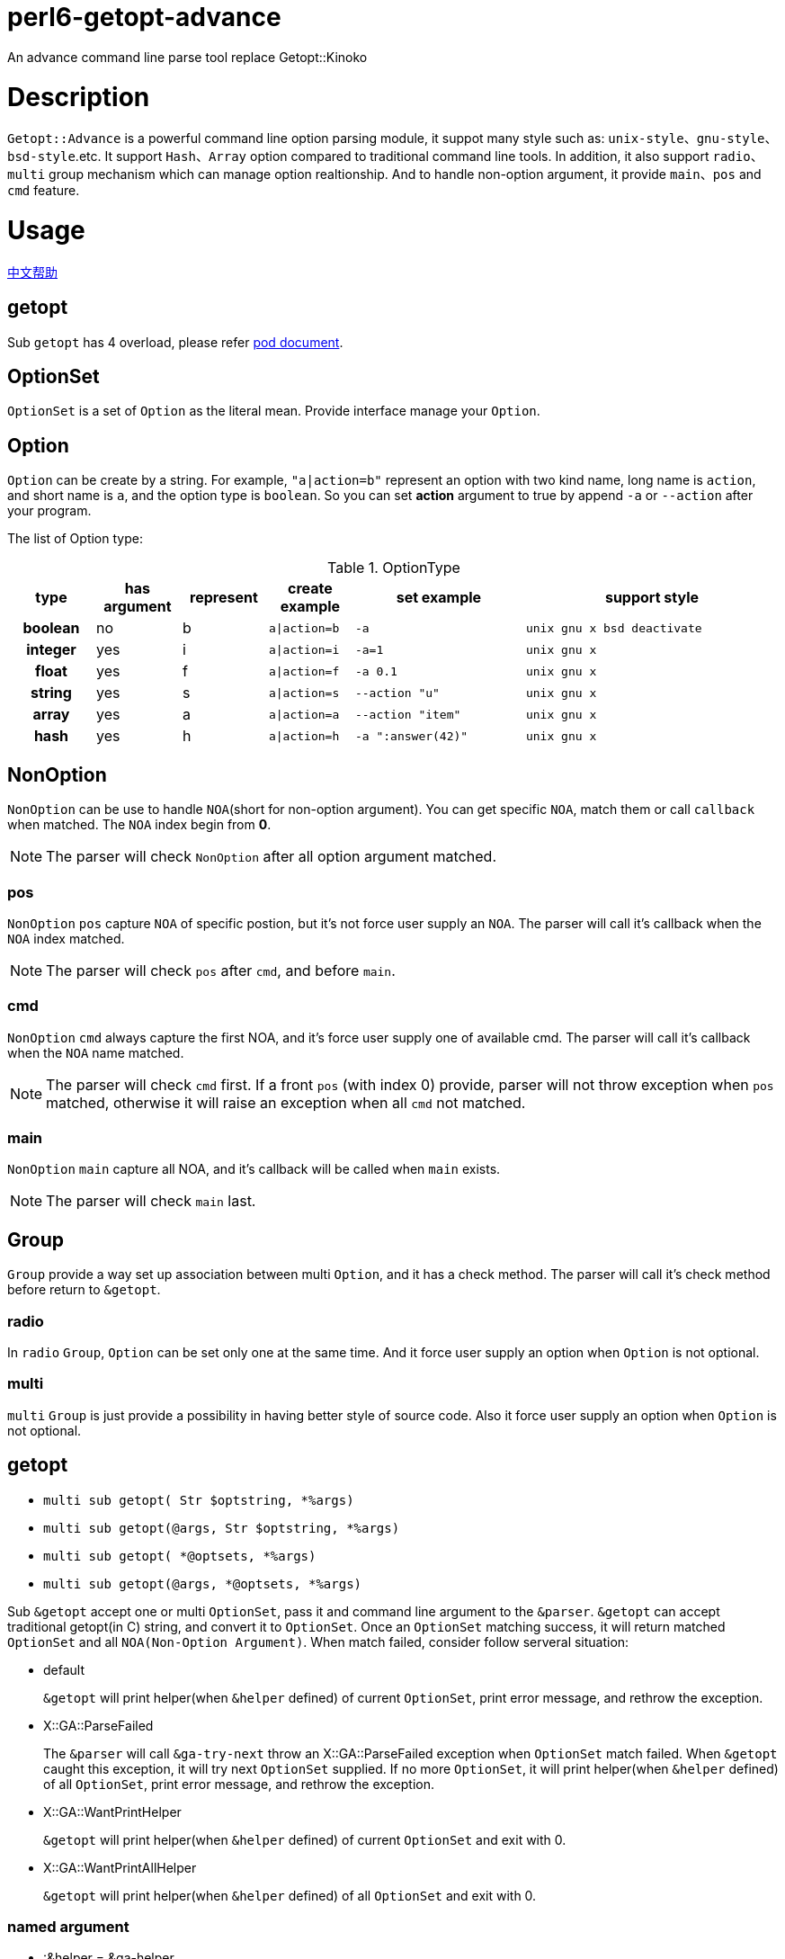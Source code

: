 = perl6-getopt-advance

An advance command line parse tool replace Getopt::Kinoko

= Description

`Getopt::Advance` is a powerful command line option parsing module, it suppot many
style such as: `unix-style`、`gnu-style`、`bsd-style`.etc. It support `Hash`、`Array`
option compared to traditional command line tools. In addition, it also support
`radio`、`multi` group mechanism which can manage option realtionship. And to handle
non-option argument, it provide `main`、`pos` and `cmd` feature.

= Usage

link:README.zh.adoc[中文帮助]

== getopt

Sub `getopt` has 4 overload, please refer link:doc/Getopt/Advance.pod[pod document].

== OptionSet

`OptionSet` is a set of `Option` as the literal mean. Provide interface manage your
`Option`.

== Option

`Option` can be create by a string. For example, `"a|action=b"` represent an option
with two kind name, long name is `action`, and short name is `a`, and the option
type is `boolean`. So you can set **action** argument to true by append `-a` or `--action`
after your program.

The list of Option type:

.OptionType
[cols="h,^.^,^.^,^.^m,^.^2m,^.^3m",options="header",width="100%"]
|==================================
| type | has argument | represent | create example | set example | support style
| boolean | no  | b | a\|action=b | -a   | unix gnu x bsd deactivate
| integer | yes | i | a\|action=i | -a=1 | unix gnu x
| float   | yes | f | a\|action=f | -a 0.1| unix gnu x
| string  | yes | s | a\|action=s | --action "u" | unix gnu x
| array   | yes | a | a\|action=a | --action "item" | unix gnu x
| hash    | yes | h | a\|action=h | -a ":answer(42)" | unix gnu x
|==================================

== NonOption

`NonOption` can be use to handle `NOA`(short for non-option argument). You can get
specific `NOA`, match them or call `callback` when matched. The `NOA` index begin from
**0**.

NOTE: The parser will check `NonOption` after all option argument matched.

=== pos

`NonOption` `pos` capture `NOA` of specific postion, but it's not force user supply an
`NOA`. The parser will call it's callback when the `NOA` index matched.

NOTE: The parser will check `pos` after `cmd`, and before `main`.

=== cmd

`NonOption` `cmd` always capture the first NOA, and it's force user supply one of
available cmd. The parser will call it's callback when the `NOA` name matched.

NOTE: The parser will check `cmd` first. If a front `pos` (with index 0) provide,
parser will not throw exception when `pos` matched, otherwise it will raise an exception
when all `cmd` not matched.

=== main

`NonOption` `main` capture all NOA, and it's callback will be called when `main`
exists.

NOTE: The parser will check `main` last.

== Group

`Group` provide a way set up association between multi `Option`, and it has a check method.
The parser will call it's check method before return to `&getopt`.

=== radio

In `radio` `Group`, `Option` can be set only one at the same time. And it force user
supply an option when `Option` is not optional.

=== multi

`multi` `Group` is just provide a possibility in having better style of source code.
Also it force user supply an option when `Option` is not optional.

== getopt

* `multi sub getopt(       Str $optstring, *%args)`
* `multi sub getopt(@args, Str $optstring, *%args)`
* `multi sub getopt(       *@optsets,      *%args)`
* `multi sub getopt(@args, *@optsets,      *%args)`

Sub `&getopt` accept one or multi `OptionSet`, pass it and command line argument to the `&parser`.
`&getopt` can accept traditional getopt(in C) string, and convert it to `OptionSet`. 
Once an `OptionSet` matching success, it will return matched `OptionSet` and 
all `NOA(Non-Option Argument)`.
When match failed, consider follow serveral situation:

* default
+
`&getopt` will print helper(when `&helper` defined) of current `OptionSet`, 
print error message, and rethrow the exception.

* X::GA::ParseFailed
+
The `&parser` will call `&ga-try-next` throw an X::GA::ParseFailed exception when `OptionSet` match
failed. When `&getopt` caught this exception, it will try next `OptionSet` supplied. If no more `OptionSet`, 
it will print helper(when `&helper` defined) of all `OptionSet`,  print error message, 
and rethrow the exception.

* X::GA::WantPrintHelper
+
`&getopt` will print helper(when `&helper` defined) of current `OptionSet` and exit with 0.

* X::GA::WantPrintAllHelper
+
`&getopt` will print helper(when `&helper` defined) of all `OptionSet` and exit with 0.

=== named argument

* :&helper = &ga-helper

`&helper` will generate and display help message of `OptionSet`, default is `&ga-helper`.

* :$stdout = $*OUT

Help message will print to `$stdout`, default is `$*OUT`.

* :$stderr = $*ERR

Error message will print to `$stderr`, default is `$*ERR`.

* :$strict = True

When `$strict` is True, argument of option should not be begin with `-` or `--`.

* :$autohv = False

When `$autohv` is True, `&getopt` will automate print `$version` information and help message.

* :$version

Program version information.

* :$bsd-style

When `$bsd-style` is True, `&parser` will accept bsd style option.

* :$x-style

When `$x-style` is True, x-style have priority over unix-style.

== Pod Document

link:doc/Getopt/Advance.pod[Getopt-Advance]

== Example

=== find-file

==== usage

.help
[source,shell]
-----------------------
$ ./find-file.p6
Usage:
./find-file.p6 <directory>  [-h|--help] [-v|--version] [-?] [--size=<integer>] [-d] [-l] [-f]  *@args

-h|--help         print this help.

-v|--version      print program version.

-?                same as -h.

--size=<integer>  the minimum size limit of file.

-d                specify file type to directory

-l                specify file type to symlink

-f                specify file type to normal file
-----------------------

.find
[source,shell]
----------------------
$ ./find-file.p6 ../t '1\d.*t$'
../t/11-bsd-style.t
../t/10-x-style.t
----------------------

====  source code

.find-file
[source,perl6]
------------------------
#!/usr/bin/env perl6

use Getopt::Advance;
use Getopt::Advance::Helper;
use Getopt::Advance::Exception;

my @files = [];
my OptionSet $optset .= new;

$optset.insert-pos(
    "directory",
    0,
    sub ($, $dirarg) {
        die "$dirarg: Not a valid directory" if $dirarg.value.IO !~~ :d;
        @files = gather &find($dirarg.value.IO);
    }
);
$optset.append(
    "h|help=b"      => "print this help.",
    "v|version=b"   => "print program version.",
    "?=b"           => "same as -h.",
    :multi
);
$optset.append(
    'd=b' => 'specify file type to directory',
    'l=b' => 'specify file type to symlink',
    'f=b' => 'specify file type to normal file',
    :radio
);
for <d l f> -> $t {
    $optset.set-callback(
        $t,
        -> $, $ { @files = @files.grep({ ."{$t}"(); }); }
    );
}
$optset.push(
    'size=i',
    'the minimum size limit of file.',
    callback => sub ($, $size) {
        @files = @files.grep({ .s() >= $size.Int; });
    }
);
$optset.insert-main(
    sub main($optset, @args) {
        if $optset.get-pos('directory', 0).?success {
            @args.shift;
        } else {
            &ga-want-helper();
        }
        my $regex = +@args > 0 ?? @args.shift.value !! "";

        if $regex eq "" {
            .path.say for @files;
        } else {
            .path.say if .path ~~ /<$regex>/ for @files;
        }
    }
);
&getopt($optset, :autohv, helper => &ga-helper2);

sub find($dir) {
    for $dir.dir() -> $f {
        take $f;
        if $f ~~ :d {
            &find($f);
        }
    }
}
------------------------

= Installation

* install with zef

    zef install Getopt::Advance

= Lincese

The MIT License (MIT).

= TODO
